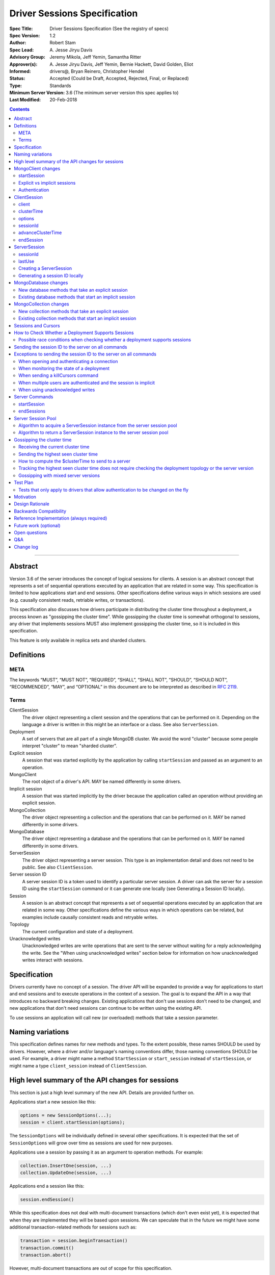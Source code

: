 =============================
Driver Sessions Specification
=============================

:Spec Title: Driver Sessions Specification (See the registry of specs)
:Spec Version: 1.2
:Author: Robert Stam
:Spec Lead: A\. Jesse Jiryu Davis
:Advisory Group: Jeremy Mikola, Jeff Yemin, Samantha Ritter
:Approver(s): A\. Jesse Jiryu Davis, Jeff Yemin, Bernie Hackett, David Golden, Eliot
:Informed: drivers@, Bryan Reinero, Christopher Hendel
:Status: Accepted (Could be Draft, Accepted, Rejected, Final, or Replaced)
:Type: Standards
:Minimum Server Version: 3.6 (The minimum server version this spec applies to)
:Last Modified: 20-Feb-2018

.. contents::

--------

Abstract
========

Version 3.6 of the server introduces the concept of logical sessions for
clients. A session is an abstract concept that represents a set of sequential
operations executed by an application that are related in some way. This
specification is limited to how applications start and end sessions. Other
specifications define various ways in which sessions are used (e.g. causally
consistent reads, retriable writes, or transactions).

This specification also discusses how drivers participate in distributing the
cluster time throughout a deployment, a process known as "gossipping the
cluster time". While gossipping the cluster time is somewhat orthogonal to
sessions, any driver that implements sessions MUST also implement gossipping
the cluster time, so it is included in this specification.

This feature is only available in replica sets and sharded clusters.

Definitions
===========

META
----

The keywords “MUST”, “MUST NOT”, “REQUIRED”, “SHALL”, “SHALL NOT”, “SHOULD”,
“SHOULD NOT”, “RECOMMENDED”, “MAY”, and “OPTIONAL” in this document are to be
interpreted as described in `RFC 2119 <https://www.ietf.org/rfc/rfc2119.txt>`_.

Terms
-----

ClientSession
    The driver object representing a client session and the operations that can
    be performed on it. Depending on the language a driver is written in this
    might be an interface or a class. See also ``ServerSession``.

Deployment
    A set of servers that are all part of a single MongoDB cluster. We avoid the
    word "cluster" because some people interpret "cluster" to mean "sharded cluster".

Explicit session
    A session that was started explicitly by the application by calling ``startSession`` 
    and passed as an argument to an operation.

MongoClient
    The root object of a driver's API. MAY be named differently in some drivers.

Implicit session
    A session that was started implicitly by the driver because the application
    called an operation without providing an explicit session.

MongoCollection
    The driver object representing a collection and the operations that can be
    performed on it. MAY be named differently in some drivers.

MongoDatabase
    The driver object representing a database and the operations that can be
    performed on it. MAY be named differently in some drivers.

ServerSession
    The driver object representing a server session. This type is an
    implementation detail and does not need to be public. See also
    ``ClientSession``.

Server session ID
    A server session ID is a token used to identify a particular server
    session. A driver can ask the server for a session ID using the
    ``startSession`` command or it can generate one locally (see Generating a
    Session ID locally).

Session
    A session is an abstract concept that represents a set of sequential
    operations executed by an application that are related in some way. Other
    specifications define the various ways in which operations can be related,
    but examples include causally consistent reads and retryable writes.

Topology
    The current configuration and state of a deployment. 

Unacknowledged writes
    Unacknowledged writes are write operations that are sent to the server
    without waiting for a reply acknowledging the write. See the "When using
    unacknowledged writes" section below for information on how unacknowledged
    writes interact with sessions.

Specification
=============

Drivers currently have no concept of a session. The driver API will be expanded
to provide a way for applications to start and end sessions and to execute
operations in the context of a session. The goal is to expand the API in a way
that introduces no backward breaking changes. Existing applications that don't
use sessions don't need to be changed, and new applications that don't need
sessions can continue to be written using the existing API.

To use sessions an application will call new (or overloaded) methods that take
a session parameter.

Naming variations
=================

This specification defines names for new methods and types. To the extent
possible, these names SHOULD be used by drivers. However, where a driver and/or
language's naming conventions differ, those naming conventions SHOULD be used.
For example, a driver might name a method ``StartSession`` or ``start_session`` instead
of ``startSession``, or might name a type ``client_session`` instead of ``ClientSession``.

High level summary of the API changes for sessions
==================================================

This section is just a high level summary of the new API. Details are provided
further on.

Applications start a new session like this:

.. code:: typescript

    options = new SessionOptions(...);
    session = client.startSession(options);

The ``SessionOptions`` will be individually defined in several other
specifications. It is expected that the set of ``SessionOptions`` will grow over
time as sessions are used for new purposes.

Applications use a session by passing it as an argument to operation methods.
For example:

.. code:: typescript

    collection.InsertOne(session, ...)
    collection.UpdateOne(session, ...)

Applications end a session like this:

.. code:: typescript

    session.endSession()

While this specification does not deal with multi-document transactions (which
don't even exist yet), it is expected that when they are implemented they will
be based upon sessions. We can speculate that in the future we might have some
additional transaction-related methods for sessions such as:

.. code:: typescript

    transaction = session.beginTransaction()
    transaction.commit()
    transaction.abort()

However, multi-document transactions are out of scope for this specification.

MongoClient changes
===================

``MongoClient`` interface summary

.. code:: typescript

    class SessionOptions {
        // various other options as defined in other specifications
    }

    interface MongoClient {
        ClientSession startSession(SessionOptions options);

        // other existing members of MongoClient
    }

Each new member is documented below.

While it is not part of the public API, ``MongoClient`` also needs a private
(or internal) ``clusterTime`` member (containing either a BSON document or
null) to record the highest ``clusterTime`` observed in a deployment (as
described below in `Gossipping the cluster time`_).

startSession
------------

The ``startSession`` method starts a new ``ClientSession`` with the provided options.

It MUST NOT be possible to change the options provided to ``startSession`` after
``startSession`` has been called. This can be accomplished by making the
``SessionOptions`` class immutable or using some equivalent mechanism that is
idiomatic for your language.

It is valid to call ``startSession`` with no options set. This will result in a
``ClientSession`` that has no effect on the operations performed in the context of
that session, other than to include a session ID in commands sent to the
server.

The ``SessionOptions`` MAY be a strongly typed class in some drivers, or MAY be a
loosely typed dictionary in other drivers. Drivers MUST define ``SessionOptions``
in such a way that new options can be added in a backward compatible way (it is
acceptable for backward compatibility to be at the source level).

A ``ClientSession`` MUST be associated with a ``ServerSession`` at the time
``startSession`` is called. As an implementation optimization drivers SHOULD reuse
``ServerSession`` instances across multiple ``ClientSession`` instances subject to the rule that a server
session MUST NOT be used by two ``ClientSession`` instances at the same time (see the Server
Session Pool section).

``startSession`` MUST report an error if sessions are not supported by the
deployment (see How to Check Whether a Deployment Supports Sessions).

Explicit vs implicit sessions
-----------------------------

An explicit session is one started explicitly by the application by calling
``startSession``. An implicit session is one started implicitly by the driver
because the application called an operation without providing an explicit
session. Internally, a driver must be able to distinguish between explicit and
implicit sessions, but no public API for this is necessary because an
application will never see an implicit session.

The motivation for starting an implicit session for all methods that don't
take an explicit session parameter is to make sure that all commands that are
sent to the server are tagged with a session ID. This improves the ability of
an operations team to monitor (and kill if necessary) long running operations.
Tagging an operation with a session ID is specially useful if a deployment wide
operation needs to be killed.

Authentication
--------------

When using authentication, using a session requires that only a single user be
authenticated. Drivers that still support authenticating multiple users at once
MAY continue to do so, but MUST NOT allow sessions to be used under such
circumstances.

If ``startSession`` is called when multiple users are authenticated drivers MUST
raise an error with the error message "Cannot call startSession when multiple
users are authenticated."

If a driver allows authentication to be changed on the fly (presumably few
still do) the driver MUST either prevent ``ClientSession`` instances from being used with a
connection that doesn't have matching authentication or MUST return an error if
such use is attempted.

ClientSession
=============

``ClientSession`` instances are not thread safe. They can only be used by one
thread at a time.

Drivers MUST document the thread-safety limitations of sessions. Drivers MUST
NOT attempt to detect simultaneous use by multiple threads (see Q&A for the
rationale).

ClientSession interface summary

.. code:: typescript

    interface ClientSession {
        MongoClient client;
        Optional<BsonDocument> clusterTime;
        SessionOptions options;
        BsonDocument sessionId;

        void advanceClusterTime(BsonDocument clusterTime);
        void endSession();
    }

While it is not part of the public API, a ``ClientSession`` also has a private (or
internal) reference to a ``ServerSession``.

Each member is documented below.

client
------

This property returns the ``MongoClient`` that was used to start this
``ClientSession``.

clusterTime
-----------

This property returns the most recent cluster time seen by this session. If no
operations have been executed using this session this value will be null unless
``advanceClusterTime`` has been called. This value will also be null when a
cluster does not report cluster times.

When a driver is gossiping the cluster time it should send the more recent 
``clusterTime`` of the ``ClientSession`` and the ``MongoClient``.

options
-------

This property returns the ``SessionOptions`` that were used to start this
``ClientSession``.

sessionId
---------

This property returns the session ID of this session. Note that if server
sessions are pooled, different ``ClientSession`` instances will have the same session ID,
but never at the same time.

advanceClusterTime
------------------

This method advances the ``clusterTime`` for a session. If the new
``clusterTime`` is greater than the session's current ``clusterTime`` then the
session's ``clusterTime`` MUST be advanced to the new ``clusterTime``. If the
new ``clusterTime`` is less than or equal to the session's current
``clusterTime`` then the session's ``clusterTime`` MUST NOT be changed.

This method MUST NOT advance the ``clusterTime`` in ``MongoClient`` because we
have no way of verifying that the supplied ``clusterTime`` is valid. If the
``clusterTime`` in ``MongoClient`` were set to an invalid value all future
operations with this ``MongoClient`` would result in the server returning an
error. The ``clusterTime`` in ``MongoClient`` should only be advanced with a
``$clusterTime`` received directly from a server.

endSession
----------

This method ends a ``ClientSession``.

In languages that have idiomatic ways of disposing of resources, drivers SHOULD
support that in addition to or instead of ``endSession``. For example, in the .NET
driver ``ClientSession`` would implement ``IDisposable`` and the application could
choose to call ``session.Dispose`` or put the session in a using statement instead
of calling ``session.endSession``. If your language has an idiomatic way of
disposing resources you MAY choose to implement that in addition to or instead
of ``endSession``, whichever is more idiomatic for your language.

A driver MUST allow multiple calls to ``endSession`` (or ``Dispose``). All calls after
the first one are ignored.

Conceptually, calling ``endSession`` implies ending the corresponding server
session (by calling the ``endSessions`` command). As an implementation detail
drivers SHOULD cache server sessions for reuse (see Server Session Pool).

Once a ``ClientSession`` has ended, drivers MUST report an error if any operations
are attempted with that ``ClientSession``.

ServerSession
=============

A ``ServerSession`` is the driver object that tracks a server session. This object
is an implementation detail and does not need to be public. Drivers may store
this information however they choose; this data structure is defined here
merely to describe the operation of the server session pool.

ServerSession interface summary

.. code:: typescript

    interface ServerSession {
        BsonDocument sessionId;
        DateTime lastUse;
    }

sessionId
---------

This property returns the server session ID.

lastUse
-------

The driver MUST update the value of this property with the current DateTime
every time the server session ID is sent to the server. This allows the driver
to track with reasonable accuracy the server's view of when a server session
was last used.

Creating a ServerSession
------------------------

When a driver needs to create a new ``ServerSession`` instance the only information
it needs is the session ID to use for the new session. It can either get the
session ID from the server by running the ``startSession`` command, or it can
generate it locally.

In either case, the lastUse field of the ``ServerSession`` MUST be set to the
current time when the ``ServerSession`` is created.

Generating a session ID locally
-------------------------------

Running the ``startSession`` command to get a session ID for a new session requires
a round trip to the server. As an optimization the server allows drivers to
generate new session IDs locally and to just start using them. When a server
sees a new session ID that it has never seen before it simply assumes that it
is a new session.

A session ID is a ``BsonDocument`` that has the following form:

.. code:: typescript

    { id : <UUID> }

Where the UUID is encoded as a BSON binary value of subtype 4.

The id field of the session ID is a version 4 UUID that must comply with the
format described in RFC 4122. Section 4.4 describes an algorithm for generating
correctly-versioned UUIDs from a pseudo-random number generator.

If a driver is unable to generate a version 4 UUID it MAY instead run the
``startSession`` command and let the server generate the session ID.

MongoDatabase changes
=====================

All ``MongoDatabase`` methods that talk to the server MUST send a session ID
with the command when connected to a deployment that supports sessions so that
the server can associate the operation with a session ID.

New database methods that take an explicit session
--------------------------------------------------

All ``MongoDatabase`` methods that talk to the server SHOULD be overloaded to take
an explicit session parameter.

When overloading methods to take a session parameter, the session parameter
SHOULD be the first parameter. If overloading is not possible for your
language, it MAY be in a different position or MAY be embedded in an options
structure.

Methods that have a session parameter MUST check that the session argument is
not null and was created by the same ``MongoClient`` that this ``MongoDatabase`` came
from and report an error if they do not match.

Existing database methods that start an implicit session
--------------------------------------------------------

When an existing ``MongoDatabase`` method that does not take a session is called,
the driver MUST check whether the deployment supports sessions (See How to
Check Whether a Deployment Supports Session). If sessions are supported, the
driver MUST behave as if a new ``ClientSession`` was started just for this one
operation and ended immediately after this operation completes. The actual
implementation will likely involve calling ``client.startSession``, but that is not
required by this spec.

MongoCollection changes
=======================

All ``MongoCollection`` methods that talk to the server MUST send a session ID
with the command when connected to a deployment that supports sessions so that
the server can associate the operation with a session ID.

New collection methods that take an explicit session
----------------------------------------------------

All ``MongoCollection`` methods that talk to the server SHOULD be overloaded to
take an explicit session parameter.

When overloading methods to take a session parameter, the session parameter
SHOULD be the first parameter. If overloading is not possible for your
language, it MAY be in a different position or MAY be embedded in an options
structure.

Methods that have a session parameter MUST check that the session argument is
not null and was created by the same ``MongoClient`` that this ``MongoCollection`` came
from and report an error if they do not match.

Existing collection methods that start an implicit session
----------------------------------------------------------

When an existing ``MongoCollection`` method that does not take a session is called,
the driver MUST check whether the deployment supports sessions (See How to
Check Whether a Deployment Supports Session). If sessions are supported, the
driver MUST behave as if a new ``ClientSession`` was started just for this one
operation and ended immediately after this operation completes. The actual
implementation will likely involve calling ``client.startSession``, but that is not
required by this spec.

Sessions and Cursors
====================

When an operation using a session returns a cursor, all subsequent ``GETMORE``
commands for that cursor MUST be run using the same session ID.

If a driver decides to run a ``KILLCURSORS`` command on the cursor, it also MAY be
run using the same session ID. See the Exceptions below for when it is permissible to not
include a session ID in a ``KILLCURSORS`` command.

How to Check Whether a Deployment Supports Sessions
===================================================

Standalone servers do not support sessions.

A driver can determine whether a replica set or sharded cluster deployment supports sessions by checking
whether the ``logicalSessionTimeoutMinutes`` property of the ``TopologyDescription``
has a value or not. If it has a value the deployment supports sessions.
However, in order for this determination to be valid, the driver MUST be
connected to at least one server of a type that is `data-bearing
<https://github.com/mongodb/specifications/blob/master/source/server-discovery-and-monitoring/server-discovery-and-monitoring.rst#data-bearing-server-type>`_.
Therefore, the detailed steps to determine whether sessions are supported are:

1. If the ``TopologyDescription`` and connection type indicate that

* the driver is not connected to any servers, OR
* is not a direct connection AND is not connected to a data-bearing server

then a driver must do a server selection for any server whose type is data-bearing.
Server selection will either time out or result in a ``TopologyDescription`` that
includes at least one connected, data-bearing server

2. Having verified in step 1 that the ``TopologyDescription`` includes at least
one connected server a driver can now determine whether sessions are supported
by inspecting the ``TopologyType`` and ``logicalSessionTimeoutMinutes`` property

Possible race conditions when checking whether a deployment supports sessions
-----------------------------------------------------------------------------

There are some possible race conditions that can happen between the time the
driver checks whether sessions are supported and subsequently sends a command
to the server:

* The TopologyDescription might be stale and no longer be accurate because it
  has been a few seconds since the last heartbeat

* The TopologyDescription might be accurate at the time the driver checks
  whether sessions are supported, but by the time the driver sends a command to
  the server it might no longer be accurate

* The TopologyDescription might be based on connections to a subset of the
  servers and it is possible that as the driver connects to more servers the
  driver might discover that sessions aren't supported after all

* The server might have supported sessions at the time the connection was first
  opened (and reported a value for logicalSessionTimeoutMinutes in the initial
  response to ismaster), but have subsequently been downgraded to not support
  sessions. The server does not close the socket in this scenario, and the driver
  will forever conclude that the server at the other end of this connection
  supports sessions. This scenario will only be a problem until the next hearbeat
  against that server.

These race conditions are particulary insidious when the driver decides to
start an implicit session based on the conclusion that sessions are supported.
We don't want existing applications that don't use explicit sessions to fail
when using implicit sessions.

To handle these race conditions, the driver MUST ignore any implicit session if
at the point it is sending a command to a specific server it turns out that
that particular server doesn't support sessions after all. This handles the
first three race conditions. There is nothing that the driver can do about the
final race condition, and the server will just return an error in this
scenario.

Sending the session ID to the server on all commands
====================================================

When connected to a server that supports sessions a driver MUST append the
session ID to every command it sends to the server (with the exceptions noted
in the following section). It does this by adding a
top level ``lsid`` field to the command sent to the server. A driver MUST do this
without modifying any data supplied by the application (e.g. the command
document passed to runCommand).:

.. code:: typescript

    { commandName: ..., lsid : { id : <UUID> } }

Exceptions to sending the session ID to the server on all commands
==================================================================

There are some exceptions to the rule that a driver MUST append the session ID to
every command it sends to the server.

When opening and authenticating a connection
--------------------------------------------

A driver MUST NOT append a session ID to any command sent during the process of
opening and authenticating a connection.

When monitoring the state of a deployment
-----------------------------------------

A driver MAY omit a session ID in isMaster commands sent solely for the purposes
of monitoring the state of a deployment.

When sending a killCursors command
----------------------------------

A driver MAY omit a session ID in ``killCursors`` commands for two reasons.
First, ``killCursors`` is only ever sent to a particular server, so operation teams
wouldn't need the ``lsid`` for cluster-wide killOp. An admin can manually kill the op with
its operation id in the case that it is slow. Secondly, some drivers have a background
cursor reaper to kill cursors that aren't exhausted and closed. Due to GC semantics,
it can't use the same ``lsid`` for ``killCursors`` as was used for a cursor's ``find`` and ``getMore``,
so there's no point in using any ``lsid`` at all.

When multiple users are authenticated and the session is implicit
-----------------------------------------------------------------

The driver MUST NOT send a session ID from an implicit session when multiple
users are authenticated. If possible the driver MUST NOT start an implicit
session when multiple users are authenticated. Alternatively, if the driver
cannot determine whether multiple users are authenticated at the point in time
that an implicit session is started, then the driver MUST ignore any implicit
sessions that subsequently end up being used on a connection that has multiple
users authenticated.

When using unacknowledged writes
--------------------------------

A session ID MUST NOT be used simultaneously by more than one operation. Since
drivers don't wait for a response for an unacknowledged write a driver would
not know when the session ID could be reused. In theory a driver could use a
new session ID for each unacknowledged write, but that would result in many
orphaned sessions building up at the server.

Therefore drivers MUST NOT send a session ID with unacknowledged writes under
any circumstances:

* For unacknowledged writes with an explicit session, drivers SHOULD raise an
  error.  If a driver allows users to provide an explicit session with an
  unacknowledged write (e.g. for backwards compatibility), the driver MUST NOT
  send the session ID.

* For unacknowledged writes without an explicit session, drivers SHOULD NOT use
  an implicit session.  If a driver creates an implicit session for
  unacknowledged writes without an explicit session, the driver MUST NOT send
  the session ID.

Drivers MUST document the behavior of unacknowledged writes for both explicit
and implicit sessions.

Server Commands
===============

startSession
------------

The ``startSession`` server command has the following format:

.. code:: typescript

    { startSession : 1, $clusterTime : ... }

The ``$clusterTime`` field should only be sent when gossipping the cluster time. See the
section "Gossipping the cluster time" for information on ``$clusterTime``.

The ``startSession`` command MUST be sent to the ``admin`` database.

The server response has the following format:

.. code:: typescript

    {
        ok : 1,
        id : <BsonDocument>,
    }

In case of an error, the server response has the following format:

.. code:: typescript

    { ok : 0, errmsg : "...", code : NN }

When connected to a replica set the ``startSession`` command MUST be sent to the
primary if the primary is available. The ``startSession`` command MAY be sent to a
secondary if there is no primary available at the time the ``startSession`` command
needs to be run.

Drivers SHOULD generate session IDs locally if possible instead of running the
``startSession`` command, since running the command requires a network round trip.

endSessions
-----------

The ``endSessions`` server command has the following format:

.. code:: typescript

    { endSessions : [ { id : <UUID> }, { id : <UUID> }, ... ], $clusterTime : ... }

The ``$clusterTime`` field should only be sent when gossipping the cluster time. See the
section of "Gossipping the cluster time" for information on ``$clusterTime``.

The ``endSessions`` command MUST be sent to the ``admin`` database.

The server response has the following format:

.. code:: typescript

    { ok : 1 }

In case of an error, the server response has the following format:

.. code:: typescript

    { ok : 0, errmsg : "...", code : NN }

Drivers MUST ignore any errors returned by the ``endSessions`` command.

Drivers that do not implement a server session pool MUST run the ``endSessions``
command when the ``ClientSession.endSession`` method is called. Drivers that do
implement a server session pool SHOULD run the ``endSessions`` command once when
the ``MongoClient`` instance is shut down. If the number of sessions is very large
the ``endSessions`` command SHOULD be run multiple times to end 10,000 sessions at
a time (in order to avoid creating excessively large commands).

When connected to a sharded cluster the ``endSessions`` command can be sent to any
mongos. When connected to a replica set the ``endSessions`` command MUST be sent to
the primary if the primary is available, otherwise it MUST be sent to any
available secondary.

Server Session Pool
===================

Conceptually, each ``ClientSession`` can be thought of as having a new
corresponding ``ServerSession``. However, starting a server session might require a
round trip to the server (which can be avoided by generating the session ID
locally) and ending a session requires a separate round trip to the server.
Drivers can operate more efficiently and put less load on the server if they
cache ``ServerSession`` instances for reuse. To this end drivers SHOULD implement a server
session pool containing ``ServerSession`` instances available for reuse. A
``ServerSession`` pool MUST belong to a ``MongoClient`` instance and have the same
lifetime as the ``MongoClient`` instance.

If a driver has a server session pool, then when a new ``ClientSession`` is started
it MUST attempt to acquire a server session from the server session pool. See
the algorithm below for the steps to follow when attempting to acquire a
``ServerSession`` from the server session pool.

Note that ``ServerSession`` instances acquired from the server session pool might have as
little as one minute left before becoming stale and being discarded server
side. Drivers MUST document that if an application waits more than one minute
after calling ``startSession`` to perform operations with that session it risks
getting errors due to the server session going stale before it was used.

A server session is considered stale by the server when it has not been used
for a certain amount of time. The default amount of time is 30 minutes, but
this value is configurable on the server. Servers that support sessions will
report this value in the ``logicalSessionTimeoutMinutes`` field of the reply
to the ``ismaster`` command. The smallest reported timeout is recorded in the
``logicalSessionTimeoutMinutes`` property of the ``TopologyDescription``. See the
Server Discovery And Monitoring specification for details.

If a driver has a server session pool, then when a ``ClientSession`` is ended it
MUST return the server session to the server session pool. See the algorithm
below for the steps to follow when returning a ``ServerSession`` instance to the server
session pool.

The server session pool has no maximum size. The pool only shrinks when a
server session is acquired for use or discarded.

If a driver has a server session pool, then when a ``MongoClient`` instance is
closed the driver MUST proactively inform the server that the pooled server
sessions will no longer be used by sending one or more ``endSessions`` commands to the
server.

The server session pool is modeled as a double ended queue. The algorithms
below require the ability to add and remove ``ServerSession`` instances from the front of
the queue and to inspect and possibly remove ``ServerSession`` instances from the back of
the queue. The front of the queue holds ``ServerSession`` instances that have been released
recently and should be the first to be reused. The back of the queue holds
``ServerSession`` instances that have not been used recently and that potentially will be
discarded if they are not used again before they expire.

An implicit session MUST be returned to the pool immediately following the completion of
an operation.  When an implicit session is associated with a cursor for use with ``getMore``
operations, the session MUST be returned to the pool immediately following a ``getMore``
operation that indicates that the cursor has been exhausted. In particular, it MUST not wait
until all documents have been iterated by the application or until the application disposes
of the cursor.  For language runtimes that provide the ability to attach finalizers to objects
that are run prior to garbage collection, the cursor class SHOULD return an implicit session
to the pool in the finalizer if the cursor has not already been exhausted.

Algorithm to acquire a ServerSession instance from the server session pool
--------------------------------------------------------------------------

1. If the server session pool is empty create a new ``ServerSession`` and use it

2. Otherwise remove a ``ServerSession`` from the front of the queue and examine it:
    * If it has at least one minute left before becoming stale use this ``ServerSession``
    * If it has less than one minute left before becoming stale discard it (let it be garbage collected) and return to step 1.

Algorithm to return a ServerSession instance to the server session pool
-----------------------------------------------------------------------

1. Before returning a server session to the pool a driver MUST first check the
   server session pool for server sessions at the back of the queue that are about
   to expire (meaning they will expire in less than one minute). A driver MUST
   stop checking server sessions once it encounters a server session that is not
   about to expire. Any server sessions found that are about to expire are removed
   from the end of the queue and discarded (or allowed to be garbage collected)

2. Then examine the server session that is being returned to the pool and:
    * If it won't expire for at least one minute add it to the front of the queue
    * If it will expire in less than one minute discard it (let it be garbage collected)

Gossipping the cluster time
===========================

Drivers MUST gossip the cluster time when connected to a deployment that uses
cluster times.

Gossipping the cluster time is a process in which the driver participates in
distributing the logical cluster time in a deployment. Drivers learn the
current cluster time (from a particular server's perspective) in responses
they receive from servers. Drivers in turn forward the highest cluster
time they have seen so far to any server they subsequently send commands
to.

A driver detects that it MUST participate in gossipping the cluster time when it sees
a ``$clusterTime`` in a response received from a server.

Receiving the current cluster time
----------------------------------

Drivers MUST examine all responses to server
commands to see if they contain a top level field named ``$clusterTime`` formatted
as follows:

.. code:: typescript

    {
        ...
        $clusterTime : {
            clusterTime : <BsonTimestamp>,
            signature : {
                hash : <BsonBinaryData>,
                keyId : <BsonInt64>
            }
        },
        ...
    }

Whenever a driver receives a cluster time from a server it MUST compare it to
the current highest seen cluster time for the deployment. If the new cluster time
is higher than the highest seen cluster time it MUST become the new highest
seen cluster time. Two cluster times are compared using only the BsonTimestamp
value of the ``clusterTime`` embedded field (be sure to include both the timestamp
and the increment of the BsonTimestamp in the comparison). The signature field
does not participate in the comparison.

Sending the highest seen cluster time
-------------------------------------

Whenever a driver sends a command to a server it MUST include the highest
seen cluster time in a top level field called ``$clusterTime``, in the same format
as it was received in (but see Gossipping with mixed server versions below).

How to compute the $clusterTime to send to a server
---------------------------------------------------

When sending ``$clusterTime`` to the server the driver MUST send the greater of
the ``clusterTime`` values from ``MongoClient`` and ``ClientSession``. Normally
a session's ``clusterTime`` will be less than or equal to the ``clusterTime``
in ``MongoClient``, but it could be greater than the ``clusterTime`` in
``MongoClient`` if ``advanceClusterTime`` was called with a ``clusterTime``
that came from somewhere else.

A driver MUST NOT use the ``clusterTime`` of a ``ClientSession`` anywhere else
except when executing an operation with this session. This rule protects the
driver from the scenario where ``advanceClusterTime`` was called with an
invalid ``clusterTime`` by limiting the resulting server errors to the one
session. The ``clusterTime`` of a ``MongoClient`` MUST NOT be advanced by any
``clusterTime`` other than a ``$clusterTime`` received directly from a server.

The safe way to compute the ``$clusterTime`` to send to a server is:

1. When the ``ClientSession`` is first started its ``clusterTime`` is set to
null.

2. When the driver sends ``$clusterTime`` to the server it should send the
greater of the ``ClientSession`` ``clusterTime`` and the ``MongoClient``
``clusterTime`` (either one could be null).

3. When the driver receives a ``$clusterTime`` from the server it should advance
both the ``ClientSession`` and the ``MongoClient`` ``clusterTime``. The ``clusterTime``
of a ``ClientSession`` can also be advanced by calling ``advanceClusterTime``.

This sequence ensures that if the ``clusterTime`` of a ``ClientSession`` is invalid only that
one session will be affected. The ``MongoClient`` ``clusterTime`` is only
updated with ``$clusterTime`` values known to be valid because they were
received directly from a server.

Tracking the highest seen cluster time does not require checking the deployment topology or the server version
--------------------------------------------------------------------------------------------------------------

Drivers do not need to check the deployment topology or the server version they
are connected to in order to track the highest seen ``$clusterTime``. They simply
need to check for the presence of the ``$clusterTime`` field in responses received
from servers.

Gossipping with mixed server versions
-------------------------------------

Drivers MUST check that the server they are sending a command to supports
``$clusterTime`` before adding ``$clusterTime`` to the command. A server supports
``$clusterTime`` when the ``maxWireVersion`` >= 6.

This supports the (presumably short lived) scenario where not all servers have
been upgraded to 3.6.

Test Plan
=========

The test plan SHOULD be run against both replica set and sharded cluster
topologies.  It MUST NOT be run against a standalone server.

1. Pool is LIFO.
    * This test applies to drivers with session pools. 
    * Call ``MongoClient.startSession`` twice to create two sessions, let us call them ``A`` and ``B``. 
    * Call ``A.endSession``, then ``B.endSession``. 
    * Call ``MongoClient.startSession``: the resulting session must have the same session ID as ``B``. 
    * Call ``MongoClient.startSession`` again: the resulting session must have the same session ID  as ``A``.

2. ``$clusterTime`` in commands
    * Turn ``heartbeatFrequencyMS`` up to a very large number.
    * Register a command-started and a command-succeeded APM listener.  If the driver has no APM support, inspect commands/replies in another idiomatic way, such as monkey-patching or a mock server.
    * Send a ``ping`` command to the server with the generic ``runCommand`` method. 
    * Assert that the command passed to the command-started listener includes ``$clusterTime`` if and only if ``maxWireVersion`` >= 6.
    * Record the ``$clusterTime``, if any, in the reply passed to the command-succeeded APM listener.
    * Send another ``ping`` command.
    * Assert that ``$clusterTime`` in the command passed to the command-started listener, if any, equals the ``$clusterTime`` in the previous server reply. (Turning ``heartbeatFrequencyMS`` up prevents an intervening heartbeat from advancing the ``$clusterTime`` between these final two steps.)

    Repeat for:
        * An aggregate command from the ``aggregate`` helper method
        * A find command from the ``find`` helper method
        * An insert command from the ``insert_one`` helper method

3. Test explicit and implicit session arguments
    * Register a command-started APM listener.  If the driver has no APM support, inspect commands in another idiomatic way, such as monkey-patching or a mock server.
    * Create ``client1``
    * Get ``database`` from ``client1``
    * Get ``collection`` from ``database``
    * Start ``session`` from ``client1``
    * Call ``collection.insertOne(session,...)``
    * Assert that the command passed to the command-started listener contained the session ``lsid`` from ``session``.
    * Call ``collection.insertOne(,...)`` (*without* a session argument)
    * Assert that the command passed to the command-started listener contained a session ``lsid``.

    Repeat for:
        * All methods that take a session parameter.

4. Test that session argument is for the right client
    * Create ``client1`` and ``client2``
    * Get ``database`` from ``client1``
    * Get ``collection`` from ``database``
    * Start ``session`` from ``client2``
    * Call ``collection.insertOne(session,...)``
    * Assert that an error was reported because ``session`` was not started from ``client1``

    Repeat for:
        * All methods that take a session parameter.

5. Test that no further operations can be performed using a session after ``endSession`` has been called
    * Start a ``session``
    * End the ``session``
    * Call ``collection.InsertOne(session, ...)``
    * Assert that the proper error was reported

    Repeat for:
        * All methods that take a session parameter.

    If your driver implements a platform dependent idiomatic disposal pattern, test
    that also (if the idiomatic disposal pattern calls ``endSession`` it would be
    sufficient to only test the disposal pattern since that ends up calling
    ``endSession``).

6. Authenticating as multiple users suppresses implicit sessions
    * Skip this test if your driver does not allow simultaneous authentication with multiple users
    * Authenticate as two users
    * Call ``findOne`` with no explicit session
    * Capture the command sent to the server
    * Assert that the command sent to the server does not have an ``lsid`` field

7. Client-side cursor that exhausts the results on the initial query immediately returns the implicit session
to the pool.
    * Insert two documents into a collection
    * Execute a find operation on the collection and iterate past the first document
    * Assert that the implicit session is returned to the pool. This can be done in several ways:
      * Track in-use count in the server session pool and assert that the count has dropped to zero
      * Track the lsid used for the find operation (e.g. with APM) and then do another operation and
        assert that the same lsid is used as for the find operation.

8. Client-side cursor that exhausts the results after a ``getMore`` immediately returns the implicit session
to the pool.
    * Insert four documents into a collection
    * Execute a find operation on the collection with batch size of 2
    * Iterate past the first three documents, forcing the final ``getMore`` operation
    * Assert that the implicit session is returned to the pool prior to iterating past the last document

9. At the end of every individual functional test of the driver, there SHOULD be an assertion that
there are no remaining sessions checked out from the pool.  This may require changes to existing tests to
ensure that they close any explicit client sessions and any unexhausted cursors.


Tests that only apply to drivers that allow authentication to be changed on the fly
-----------------------------------------------------------------------------------

1. Authenticating as a second user after starting a session results in a server error
    * Authenticate as the first user
    * Start a session by calling ``startSession``
    * Authenticate as a second user
    * Call ``findOne`` using the session as an explicit session
    * Assert that the driver returned an error because multiple users are authenticated

2. Driver verifies that session is owned by the current user
    * Authenticate as user A
    * Start a session by calling ``startSession``
    * Logout user A
    * Authenticate as user B
    * Call ``findOne`` using the session as an explicit session
    * Assert that the driver returned an error because the session is owned by a different user

Motivation 
==========

Drivers currently have no concept of a session. The driver API needs to be
extended to support sessions.

Design Rationale
================

The goal is to modify the driver API in such a way that existing programs that
don't use sessions continue to compile and run correctly. This goal is met by
defining new methods (or overloads) that take a session parameter. An
application does not need to be modified unless it wants to take advantage of
the new features supported by sessions.

Backwards Compatibility
=======================

The API changes to support sessions extend the existing API but do not
introduce any backward breaking changes. Existing programs that don't use
sessions continue to compile and run correctly.

Reference Implementation (always required)
==========================================

A reference implementation must be completed before any spec is given status
"Final", but it need not be completed before the spec is “Accepted”. While
there is merit to the approach of reaching consensus on the specification and
rationale before writing code, the principle of "rough consensus and running
code" is still useful when it comes to resolving many discussions of spec
details. A final reference implementation must include test code and
documentation.

The C and C# drivers will do initial POC implementations.

Future work (optional)
======================

Use this section to discuss any possible work for a future spec. This could
cover issues where no consensus could be reached but that don’t block this
spec, changes that were rejected due to unclear use cases, etc.

Open questions
==============

Q&A
===

Q: Why do we say drivers MUST NOT attempt to detect unsafe multi-threaded use of ``ClientSession``?
    Because doing so would provide an illusion of safety. It doesn't make these
    instances thread safe. And even if when testing an application no such exceptions
    are encountered, that doesn't prove anything. The application might still be
    using the instances in a thread-unsafe way and just didn't happen to do so during
    a test run. The final argument is that checking this would require overhead
    that doesn't provide any clear benefit. 

Change log
==========

:2017-09-13: If causalConsistency option is ommitted assume true
:2017-09-16: Omit session ID when opening and authenticating a connection
:2017-09-18: Drivers MUST gossip the cluster time when they see a $clusterTime
:2017-09-19: How to safely use initialClusterTime
:2017-09-29: Add an exception to the rule that ``KILLCURSORS`` commands always require a session id
:2017-10-03: startSession and endSessions commands MUST be sent to the admin database
:2017-10-03: Fix format of endSessions command
:2017-10-04: Added advanceClusterTime
:2017-10-06: Added descriptions of explicit and implicit sessions
:2017-10-17: Implicit sessions MUST NOT be used when multiple users authenticated
:2017-10-19: Possible race conditions when checking whether a deployment supports sessions
:2017-11-21: Drivers MUST NOT send a session ID for unacknowledged writes
:2018-01-10: Note that MongoClient must retain highest clusterTime
:2018-01-10: Update test plan for drivers without APM
:2018-01-11: Clarify that sessions require replica sets or sharded clusters
:2018-02-20: Add implicit/explicit session tests
:2018-02-20: Drivers SHOULD error if unacknowledged writes are used with sessions
